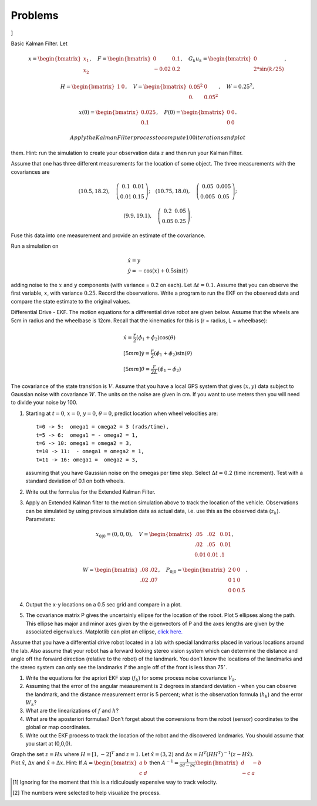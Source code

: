 Problems
--------

.. raw:: latex

   \setcounter{Exc}{0}

]

Basic Kalman Filter. Let

.. math:: x = \begin{bmatrix}x_1 \\ x_2\end{bmatrix}, \quad F = \begin{bmatrix} 0 &0.1 \\-0.02 &0.2\end{bmatrix}, \quad G_k u_k= \begin{bmatrix} 0\\ 2*\sin(k/25)\end{bmatrix},

\ 

.. math::

   H = \begin{bmatrix} 1& 0 \end{bmatrix}, 
   \quad V = \begin{bmatrix} 0.05^2&0\\0.& 0.05^2\end{bmatrix}, \quad W = 0.25^2,

.. math:: x(0) = \begin{bmatrix} 0.025\\0.1\end{bmatrix}, \quad P(0) = \begin{bmatrix}0 & 0\\ 0&0\end{bmatrix}.

 Apply the Kalman Filter process to compute 100 iterations and plot
them. Hint: run the simulation to create your observation data :math:`z`
and then run your Kalman Filter.

Assume that one has three different measurements for the location of
some object. The three measurements with the covariances are

.. math::

   (10.5, 18.2), \quad \left(\begin{array}{cc} 0.1 & 0.01 \\ 0.01 & 0.15
     \end{array}\right); \quad 
   (10.75, 18.0), \quad \left(\begin{array}{cc} 0.05 & 0.005 \\ 0.005 & 0.05
       \end{array}\right);

\ 

.. math::

   (9.9, 19.1), \quad \left(\begin{array}{cc} 0.2 & 0.05 \\ 0.05 & 0.25
   \end{array}\right).

Fuse this data into one measurement and provide an estimate of the
covariance.

Run a simulation on

.. math:: \begin{array}{l}\dot{x} = y \\\dot{y} = -\cos(x) + 0.5\sin(t)\end{array}

\ adding noise to the :math:`x` and :math:`y` components (with variance
= 0.2 on each). Let :math:`\Delta t = 0.1`. Assume that you can observe
the first variable, :math:`x`, with variance :math:`0.25`. Record the
observations. Write a program to run the EKF on the observed data and
compare the state estimate to the original values.

Differential Drive - EKF. The motion equations for a differential drive
robot are given below. Assume that the wheels are 5cm in radius and the
wheelbase is 12cm. Recall that the kinematics for this is (r = radius, L
= wheelbase):

.. math::

   \begin{array}{l}
    \dot{x} = \frac{r}{2} (\dot{\phi_1}+\dot{\phi_2})\cos(\theta) \\[5mm]
   \dot{y} = \frac{r}{2} (\dot{\phi_1}+\dot{\phi_2})\sin(\theta) \\[5mm]
   \dot{\theta} = \frac{r}{2L} (\dot{\phi_1}-\dot{\phi_2})
   \end{array}

\ The covariance of the state transition is :math:`V`. Assume that you
have a local GPS system that gives :math:`(x,y)` data subject to
Gaussian noise with covariance :math:`W`. The units on the noise are
given in cm. If you want to use meters then you will need to divide your
noise by 100.

#. Starting at :math:`t=0`, :math:`x=0`, :math:`y=0`, :math:`\theta=0`,
   predict location when wheel velocities are:

   ::

               t=0 -> 5:  omega1 = omega2 = 3 (rads/time), 
               t=5 -> 6:  omega1 = - omega2 = 1,
               t=6 -> 10: omega1 = omega2 = 3,
               t=10 -> 11:  - omega1 = omega2 = 1,
               t=11 -> 16: omega1 =  omega2 = 3,
               

   assuming that you have Gaussian noise on the omegas per time step.
   Select :math:`\Delta t = 0.2` (time increment). Test with a standard
   deviation of 0.1 on both wheels.

#. Write out the formulas for the Extended Kalman Filter.

#. Apply an Extended Kalman filter to the motion simulation above to
   track the location of the vehicle. Observations can be simulated by
   using previous simulation data as actual data, i.e. use this as the
   observed data (:math:`z_k`). Parameters:

   .. math:: x_{0|0} = (0,0,0), \quad V = \begin{bmatrix}.05 &  .02 & 0.01\\.02& .05& 0.01\\ 0.01& 0.01& .1\end{bmatrix},

   \ 

   .. math:: W= \begin{bmatrix} .08& .02 \\.02&  .07\end{bmatrix}, \quad P_{0|0} = \begin{bmatrix}2 &0& 0\\0 &1& 0\\0& 0& 0.5\end{bmatrix}.

#. Output the x-y locations on a 0.5 sec grid and compare in a plot.

#. The covariance matrix P gives the uncertainly ellipse for the
   location of the robot. Plot 5 ellipses along the path. This ellipse
   has major and minor axes given by the eigenvectors of P and the axes
   lengths are given by the associated eigenvalues. Matplotlib can plot
   an ellipse, `click
   here. <https://matplotlib.org/api/_as_gen/matplotlib.patches.Ellipse.html#matplotlib.patches.Ellipse>`__

Assume that you have a differential drive robot located in a lab with
special landmarks placed in various locations around the lab. Also
assume that your robot has a forward looking stereo vision system which
can determine the distance and angle off the forward direction (relative
to the robot) of the landmark. You don’t know the locations of the
landmarks and the stereo system can only see the landmarks if the angle
off of the front is less than 75\ :math:`^{\circ}`.

#. Write the equations for the apriori EKF step (:math:`f_k`) for some
   process noise covariance :math:`V_k`.

#. Assuming that the error of the angular measurement is 2 degrees in
   standard deviation - when you can observe the landmark, and the
   distance measurement error is 5 percent; what is the observation
   formula (:math:`h_k`) and the error :math:`W_k`?

#. What are the linearizations of :math:`f` and :math:`h`?

#. What are the aposteriori formulas? Don’t forget about the conversions
   from the robot (sensor) coordinates to the global or map coordinates.

#. Write out the EKF process to track the location of the robot and the
   discovered landmarks. You should assume that you start at (0,0,0).

| Graph the set :math:`z=Hx` where :math:`H = [1, -2]^T` and
  :math:`z=1`. Let :math:`\hat{x} = (3,2)` and
  :math:`\Delta x = H^T (HH^T)^{-1}(z - H\hat{x})`.
| Plot :math:`\hat{x}`, :math:`\Delta x` and :math:`\hat{x}+\Delta x`.
  Hint: If :math:`A = \begin{bmatrix}a & b \\ c & d\end{bmatrix}` then
  :math:`A^{-1} = \frac{1}{ad-bc}\begin{bmatrix}d & -b \\ -c & a\end{bmatrix}`

.. [1]
   Ignoring for the moment that this is a ridiculously expensive way to
   track velocity.

.. [2]
   The numbers were selected to help visualize the process.

.. |image| image:: math/quadpts
.. |image| image:: math/quadgraph
.. |image| image:: math/quadpts
.. |image| image:: math/lscompare
.. |A. Plot of :math:`x_0`. B. Noisy observation of :math:`x_0`.| image:: math/scalarkalmandata1
.. |A. Plot of :math:`x_0`. B. Noisy observation of :math:`x_0`.| image:: math/scalarkalmandata2
.. |A. Kalman estimate of :math:`x_0`. B. Comparison of state estimate to real state.| image:: math/scalarkalmandata3
.. |A. Kalman estimate of :math:`x_0`. B. Comparison of state estimate to real state.| image:: math/scalarkalmandata4
.. |image| image:: math/kalmanexample2.pdf
.. |image| image:: math/kalmanexample2b.pdf

